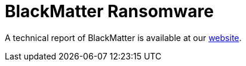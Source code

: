 = BlackMatter Ransomware
 
A technical report of BlackMatter is available at our https://www.basquecybersecurity.eus/[website].

